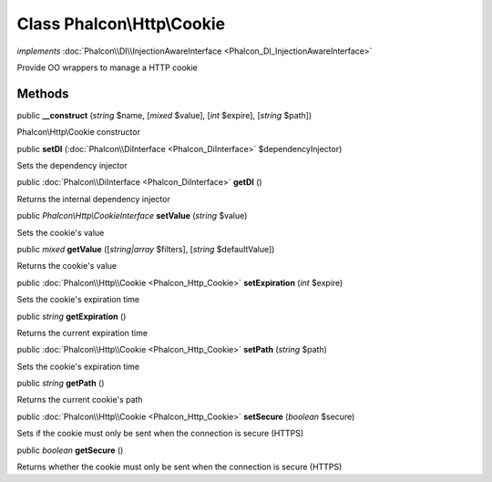 Class **Phalcon\\Http\\Cookie**
===============================

*implements* :doc:`Phalcon\\DI\\InjectionAwareInterface <Phalcon_DI_InjectionAwareInterface>`

Provide OO wrappers to manage a HTTP cookie


Methods
---------

public  **__construct** (*string* $name, [*mixed* $value], [*int* $expire], [*string* $path])

Phalcon\\Http\\Cookie constructor



public  **setDI** (:doc:`Phalcon\\DiInterface <Phalcon_DiInterface>` $dependencyInjector)

Sets the dependency injector



public :doc:`Phalcon\\DiInterface <Phalcon_DiInterface>`  **getDI** ()

Returns the internal dependency injector



public *Phalcon\\Http\\CookieInterface*  **setValue** (*string* $value)

Sets the cookie's value



public *mixed*  **getValue** ([*string|array* $filters], [*string* $defaultValue])

Returns the cookie's value



public :doc:`Phalcon\\Http\\Cookie <Phalcon_Http_Cookie>`  **setExpiration** (*int* $expire)

Sets the cookie's expiration time



public *string*  **getExpiration** ()

Returns the current expiration time



public :doc:`Phalcon\\Http\\Cookie <Phalcon_Http_Cookie>`  **setPath** (*string* $path)

Sets the cookie's expiration time



public *string*  **getPath** ()

Returns the current cookie's path



public :doc:`Phalcon\\Http\\Cookie <Phalcon_Http_Cookie>`  **setSecure** (*boolean* $secure)

Sets if the cookie must only be sent when the connection is secure (HTTPS)



public *boolean*  **getSecure** ()

Returns whether the cookie must only be sent when the connection is secure (HTTPS)



